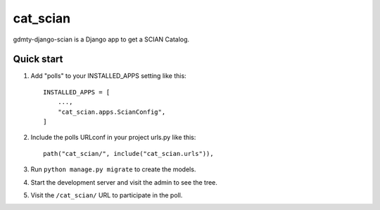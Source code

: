 ============
cat_scian
============

gdmty-django-scian is a Django app to get a SCIAN Catalog.


Quick start
-----------

1. Add "polls" to your INSTALLED_APPS setting like this::

    INSTALLED_APPS = [
        ...,
        "cat_scian.apps.ScianConfig",
    ]

2. Include the polls URLconf in your project urls.py like this::

    path("cat_scian/", include("cat_scian.urls")),

3. Run ``python manage.py migrate`` to create the models.

4. Start the development server and visit the admin to see the tree.

5. Visit the ``/cat_scian/`` URL to participate in the poll.
